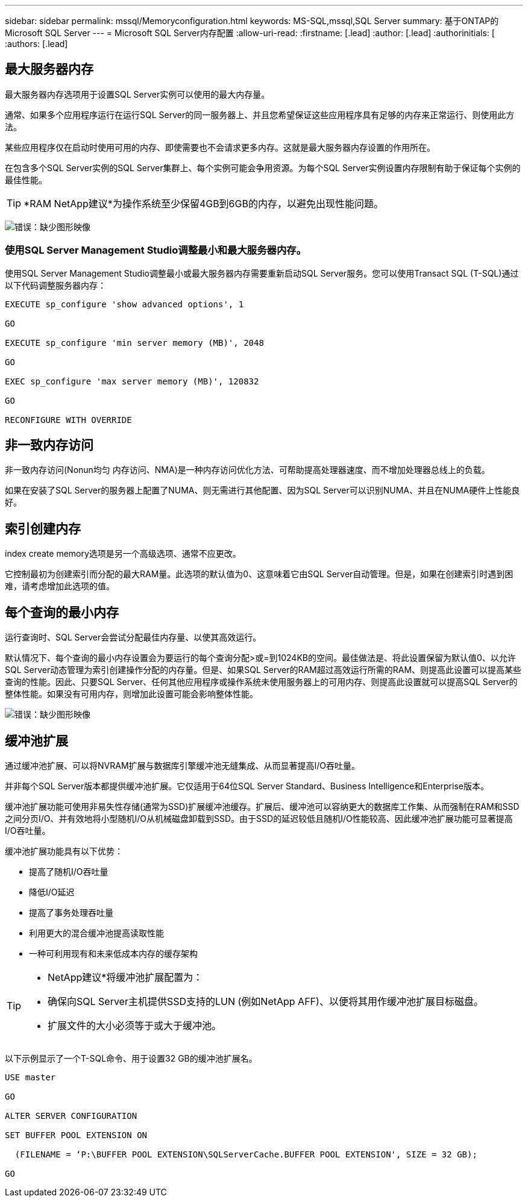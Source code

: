 ---
sidebar: sidebar 
permalink: mssql/Memoryconfiguration.html 
keywords: MS-SQL,mssql,SQL Server 
summary: 基于ONTAP的Microsoft SQL Server 
---
= Microsoft SQL Server内存配置
:allow-uri-read: 
:firstname: [.lead]
:author: [.lead]
:authorinitials: [
:authors: [.lead]




== 最大服务器内存

最大服务器内存选项用于设置SQL Server实例可以使用的最大内存量。

通常、如果多个应用程序运行在运行SQL Server的同一服务器上、并且您希望保证这些应用程序具有足够的内存来正常运行、则使用此方法。

某些应用程序仅在启动时使用可用的内存、即使需要也不会请求更多内存。这就是最大服务器内存设置的作用所在。

在包含多个SQL Server实例的SQL Server集群上、每个实例可能会争用资源。为每个SQL Server实例设置内存限制有助于保证每个实例的最佳性能。


TIP: *RAM NetApp建议*为操作系统至少保留4GB到6GB的内存，以避免出现性能问题。

image:./media/max-server-memory.png["错误：缺少图形映像"]



=== 使用SQL Server Management Studio调整最小和最大服务器内存。

使用SQL Server Management Studio调整最小或最大服务器内存需要重新启动SQL Server服务。您可以使用Transact SQL (T-SQL)通过以下代码调整服务器内存：

....
EXECUTE sp_configure 'show advanced options', 1

GO

EXECUTE sp_configure 'min server memory (MB)', 2048

GO

EXEC sp_configure 'max server memory (MB)', 120832

GO

RECONFIGURE WITH OVERRIDE
....


== 非一致内存访问

非一致内存访问(Nonun均匀 内存访问、NMA)是一种内存访问优化方法、可帮助提高处理器速度、而不增加处理器总线上的负载。

如果在安装了SQL Server的服务器上配置了NUMA、则无需进行其他配置、因为SQL Server可以识别NUMA、并且在NUMA硬件上性能良好。



== 索引创建内存

index create memory选项是另一个高级选项、通常不应更改。

它控制最初为创建索引而分配的最大RAM量。此选项的默认值为0、这意味着它由SQL Server自动管理。但是，如果在创建索引时遇到困难，请考虑增加此选项的值。



== 每个查询的最小内存

运行查询时、SQL Server会尝试分配最佳内存量、以使其高效运行。

默认情况下、每个查询的最小内存设置会为要运行的每个查询分配>或=到1024KB的空间。最佳做法是、将此设置保留为默认值0、以允许SQL Server动态管理为索引创建操作分配的内存量。但是、如果SQL Server的RAM超过高效运行所需的RAM、则提高此设置可以提高某些查询的性能。因此、只要SQL Server、任何其他应用程序或操作系统未使用服务器上的可用内存、则提高此设置就可以提高SQL Server的整体性能。如果没有可用内存，则增加此设置可能会影响整体性能。

image:./media/min-memory-per-query.png["错误：缺少图形映像"]



== 缓冲池扩展

通过缓冲池扩展、可以将NVRAM扩展与数据库引擎缓冲池无缝集成、从而显著提高I/O吞吐量。

并非每个SQL Server版本都提供缓冲池扩展。它仅适用于64位SQL Server Standard、Business Intelligence和Enterprise版本。

缓冲池扩展功能可使用非易失性存储(通常为SSD)扩展缓冲池缓存。扩展后、缓冲池可以容纳更大的数据库工作集、从而强制在RAM和SSD之间分页I/O、并有效地将小型随机I/O从机械磁盘卸载到SSD。由于SSD的延迟较低且随机I/O性能较高、因此缓冲池扩展功能可显著提高I/O吞吐量。

缓冲池扩展功能具有以下优势：

* 提高了随机I/O吞吐量
* 降低I/O延迟
* 提高了事务处理吞吐量
* 利用更大的混合缓冲池提高读取性能
* 一种可利用现有和未来低成本内存的缓存架构


[TIP]
====
* NetApp建议*将缓冲池扩展配置为：

* 确保向SQL Server主机提供SSD支持的LUN (例如NetApp AFF)、以便将其用作缓冲池扩展目标磁盘。
* 扩展文件的大小必须等于或大于缓冲池。


====
以下示例显示了一个T-SQL命令、用于设置32 GB的缓冲池扩展名。

....
USE master

GO

ALTER SERVER CONFIGURATION

SET BUFFER POOL EXTENSION ON

  (FILENAME = ‘P:\BUFFER POOL EXTENSION\SQLServerCache.BUFFER POOL EXTENSION', SIZE = 32 GB);

GO
....